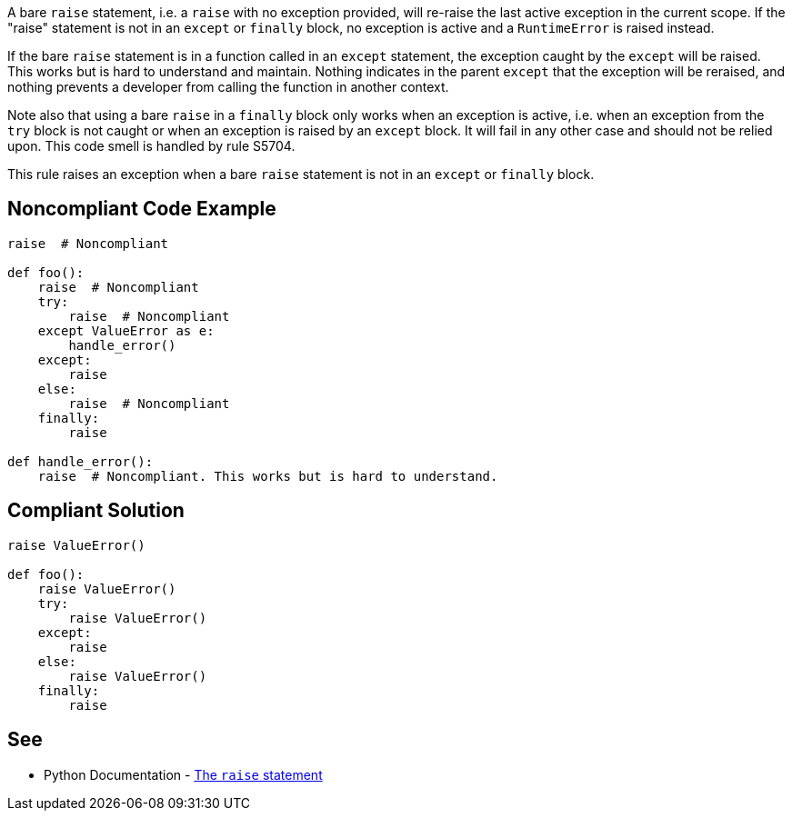 A bare ``++raise++`` statement, i.e. a ``++raise++`` with no exception provided, will re-raise the last active exception in the current scope. If the "raise" statement is not in an ``++except++`` or ``++finally++`` block, no exception is active and a ``++RuntimeError++`` is raised instead.


If the bare ``++raise++`` statement is in a function called in an ``++except++`` statement, the exception caught by the ``++except++`` will be raised. This works but is hard to understand and maintain. Nothing indicates in the parent ``++except++`` that the exception will be reraised, and nothing prevents a developer from calling the function in another context.


Note also that using a bare ``++raise++`` in a ``++finally++`` block only works when an exception is active, i.e. when an exception from the ``++try++`` block is not caught or when an exception is raised by an ``++except++`` block. It will fail in any other case and should not be relied upon. This code smell is handled by rule S5704.


This rule raises an exception when a bare ``++raise++`` statement is not in an ``++except++`` or ``++finally++`` block.

== Noncompliant Code Example

----
raise  # Noncompliant

def foo():
    raise  # Noncompliant
    try:
        raise  # Noncompliant
    except ValueError as e:
        handle_error()
    except:
        raise
    else:
        raise  # Noncompliant
    finally:
        raise

def handle_error():
    raise  # Noncompliant. This works but is hard to understand.
----

== Compliant Solution

----
raise ValueError()

def foo():
    raise ValueError()
    try:
        raise ValueError()
    except:
        raise
    else:
        raise ValueError()
    finally:
        raise
----

== See

* Python Documentation - https://docs.python.org/3/reference/simple_stmts.html#raise[The ``++raise++`` statement]
